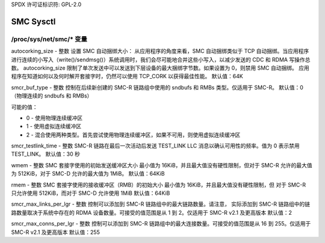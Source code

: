 SPDX 许可证标识符: GPL-2.0

==========
SMC Sysctl
==========

/proc/sys/net/smc/* 变量
=============================

autocorking_size - 整数
设置 SMC 自动捆绑大小：
从应用程序的角度来看，SMC 自动捆绑类似于 TCP 自动捆绑。当应用程序进行连续的小写入（write()/sendmsg()）系统调用时，我们会尽可能地合并这些小写入，以减少发送的 CDC 和 RDMA 写操作总数。
autocorking_size 限制了单次发送中可以发送到下层设备的最大捆绑字节数。如果设置为 0，则禁用 SMC 自动捆绑。
应用程序在知道如何以及何时解开套接字时，仍然可以使用 TCP_CORK 以获得最佳性能。
默认值：64K

smcr_buf_type - 整数
控制在后续新创建的 SMC-R 链路组中使用的 sndbufs 和 RMBs 类型。仅适用于 SMC-R。
默认值：0（物理连续的 sndbufs 和 RMBs）

可能的值：

- 0 - 使用物理连续缓冲区
- 1 - 使用虚拟连续缓冲区
- 2 - 混合使用两种类型。首先尝试使用物理连续缓冲区，如果不可用，则使用虚拟连续缓冲区

smcr_testlink_time - 整数
SMC-R 链路在最后一次活动后发送 TEST_LINK LLC 消息以确认可用性的频率。值为 0 表示禁用 TEST_LINK。
默认值：30 秒

wmem - 整数
SMC 套接字使用的初始发送缓冲区大小
最小值为 16KiB，并且最大值没有硬性限制，但对于 SMC-R 允许的最大值为 512KiB，对于 SMC-D 允许的最大值为 1MiB。
默认值：64KiB

rmem - 整数
SMC 套接字使用的接收缓冲区（RMB）的初始大小
最小值为 16KiB，并且最大值没有硬性限制，但
对于 SMC-R 只允许使用 512KiB，而对于 SMC-D 允许使用 1MiB
默认值：64KiB

smcr_max_links_per_lgr - 整数
控制可以添加到 SMC-R 链路组中的最大链路数量。请注意，
实际添加到 SMC-R 链路组中的链路数量取决于系统中存在的 RDMA 设备数量。可接受的值范围是从 1 到 2。仅适用于 SMC-R v2.1 及更高版本
默认值：2

smcr_max_conns_per_lgr - 整数
控制可以添加到 SMC-R 链路组中的最大连接数量。可接受的值范围是从 16 到 255。仅适用于 SMC-R v2.1 及更高版本
默认值：255
